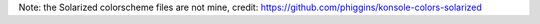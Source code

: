 Note: the Solarized colorscheme files are not mine, credit:
https://github.com/phiggins/konsole-colors-solarized
